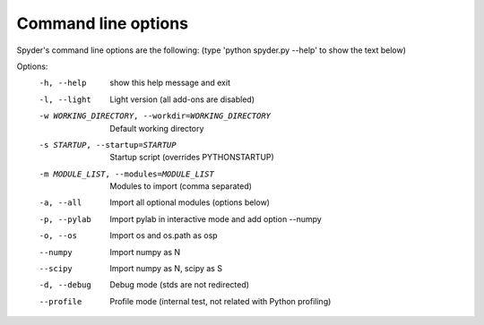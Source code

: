 Command line options
====================

Spyder's command line options are the following:
(type 'python spyder.py --help' to show the text below)

Options:
  -h, --help            show this help message and exit
  -l, --light           Light version (all add-ons are disabled)
  -w WORKING_DIRECTORY, --workdir=WORKING_DIRECTORY
                        Default working directory
  -s STARTUP, --startup=STARTUP
                        Startup script (overrides PYTHONSTARTUP)
  -m MODULE_LIST, --modules=MODULE_LIST
                        Modules to import (comma separated)
  -a, --all             Import all optional modules (options below)
  -p, --pylab           Import pylab in interactive mode and add option
                        --numpy
  -o, --os              Import os and os.path as osp
  --numpy               Import numpy as N
  --scipy               Import numpy as N, scipy as S
  -d, --debug           Debug mode (stds are not redirected)
  --profile             Profile mode (internal test, not related with Python
                        profiling)